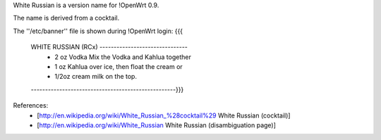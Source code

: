 White Russian is a version name for !OpenWrt 0.9.

The name is derived from a cocktail.

The ''/etc/banner'' file is shown during !OpenWrt login:
{{{
 WHITE RUSSIAN (RCx) -------------------------------
  * 2 oz Vodka   Mix the Vodka and Kahlua together
  * 1 oz Kahlua  over ice, then float the cream or
  * 1/2oz cream  milk on the top.
 ---------------------------------------------------}}}

References:
 * [http://en.wikipedia.org/wiki/White_Russian_%28cocktail%29 White Russian (cocktail)]
 * [http://en.wikipedia.org/wiki/White_Russian White Russian (disambiguation page)]
